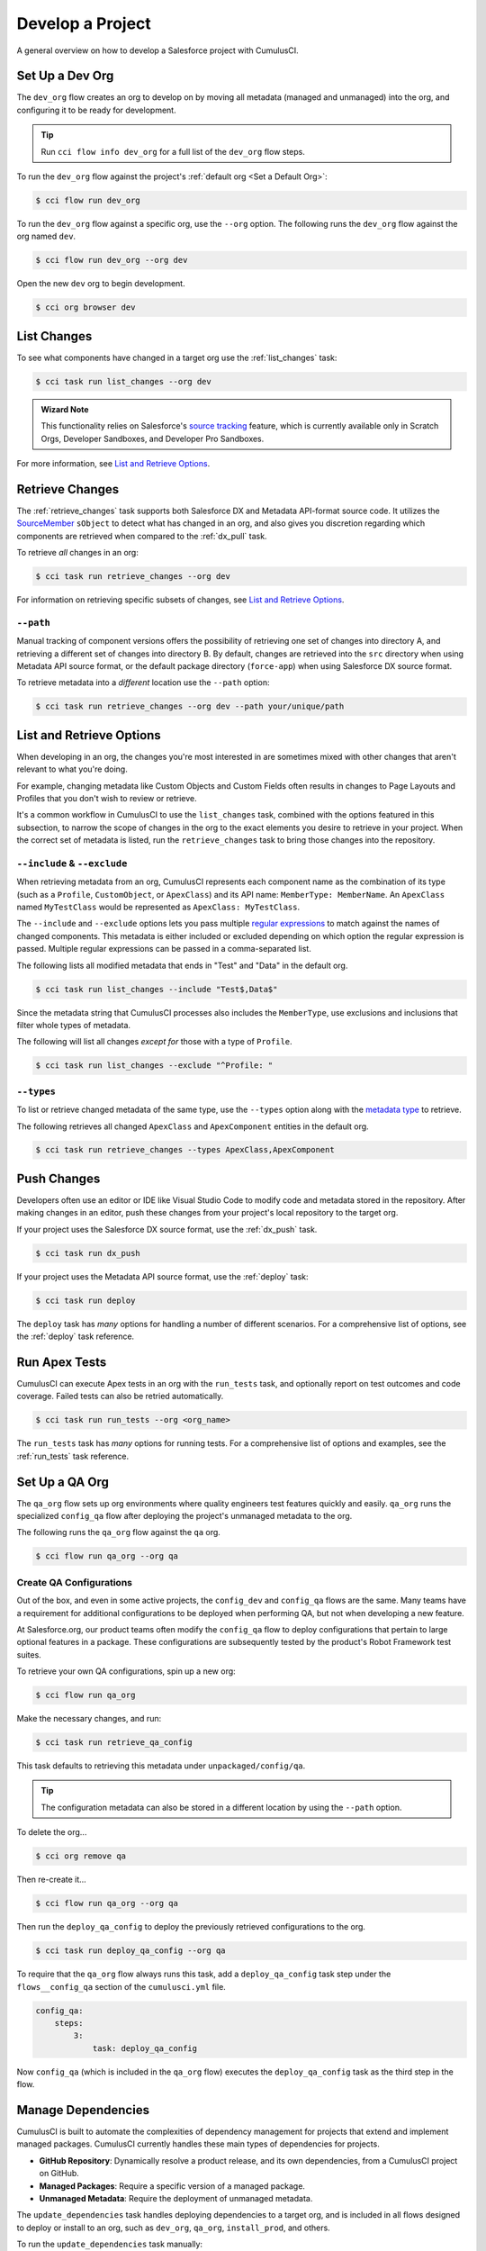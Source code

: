 Develop a Project
=================
A general overview on how to develop a Salesforce project with CumulusCI.



Set Up a Dev Org
----------------

The ``dev_org`` flow creates an org to develop on by moving all metadata (managed and unmanaged) into the org, and configuring it to be ready for development.

.. tip:: Run ``cci flow info dev_org`` for a full list of the ``dev_org`` flow steps.

To run the ``dev_org`` flow against the project's :ref:`default org <Set a Default Org>`:

.. code-block:: console

    $ cci flow run dev_org

To run the ``dev_org`` flow against a specific org, use the ``--org`` option. The following runs the ``dev_org`` flow against the org named ``dev``.

.. code-block:: console

    $ cci flow run dev_org --org dev


Open the new ``dev`` org to begin development.

.. code-block:: console

    $ cci org browser dev



List Changes
------------

To see what components have changed in a target org use the :ref:`list_changes` task:

.. code-block:: console

    $ cci task run list_changes --org dev

.. admonition:: Wizard Note
    
    This functionality relies on Salesforce's `source tracking <https://developer.salesforce.com/docs/atlas.en-us.sfdx_dev.meta/sfdx_dev/sfdx_setup_enable_source_tracking_sandboxes.htm>`_
    feature, which is currently available only in Scratch Orgs, Developer Sandboxes, and Developer Pro Sandboxes.

For more information, see `List and Retrieve Options`_.



Retrieve Changes
----------------

The :ref:`retrieve_changes` task supports both Salesforce DX and Metadata API-format source code. It utilizes the `SourceMember <https://developer.salesforce.com/docs/atlas.en-us.api_tooling.meta/api_tooling/tooling_api_objects_sourcemember.htm>`_
``sObject`` to detect what has changed in an org, and also gives you discretion regarding which components are retrieved when compared to the :ref:`dx_pull` task.

 
To retrieve *all* changes in an org:

.. code-block:: console

    $ cci task run retrieve_changes --org dev

For information on retrieving specific subsets of changes, see `List and Retrieve Options`_.



``--path``
^^^^^^^^^^
Manual tracking of component versions offers the possibility of retrieving one set of changes into directory A, and retrieving a different set of changes into directory B.
By default, changes are retrieved into the ``src`` directory when using Metadata API source format, or the default  package directory (``force-app``) when using Salesforce DX source format.

To retrieve metadata into a *different* location use the ``--path`` option:

.. code-block:: console

    $ cci task run retrieve_changes --org dev --path your/unique/path



List and Retrieve Options 
-------------------------

When developing in an org, the changes you're most interested in are sometimes mixed with other changes that aren't relevant to what you're doing.

For example, changing metadata like Custom Objects and Custom Fields often results in changes to Page Layouts and Profiles that you don't wish to review or retrieve.

It's a common workflow in CumulusCI to use the ``list_changes`` task, combined with the options featured in this subsection,
to narrow the scope of changes in the org to the exact elements you desire to retrieve in your project.
When the correct set of metadata is listed, run the ``retrieve_changes`` task to bring those changes into the repository.



``--include`` & ``--exclude``
^^^^^^^^^^^^^^^^^^^^^^^^^^^^^

When retrieving metadata from an org, CumulusCI represents each component name as the combination of its type
(such as a ``Profile``, ``CustomObject``, or ``ApexClass``) and its API name: ``MemberType: MemberName``. 
An ``ApexClass`` named ``MyTestClass`` would be represented as ``ApexClass: MyTestClass``.

The ``--include`` and ``--exclude`` options lets you pass multiple `regular expressions <https://en.wikipedia.org/wiki/Regular_expression>`_
to match against the names of changed components.
This metadata is either included or excluded depending on which option the regular expression is passed.
Multiple regular expressions can be passed in a comma-separated list.

The following lists all modified metadata that ends in "Test" and "Data" in the default org.

.. code-block:: console

    $ cci task run list_changes --include "Test$,Data$"

Since the metadata string that CumulusCI processes also includes the ``MemberType``, use exclusions and inclusions that filter whole types of metadata.

The following will list all changes *except for* those with a type of ``Profile``.

.. code-block:: console

    $ cci task run list_changes --exclude "^Profile: "


``--types``
^^^^^^^^^^^

To list or retrieve changed metadata of the same type, use the ``--types`` option along with the
`metadata type <https://developer.salesforce.com/docs/atlas.en-us.api_meta.meta/api_meta/meta_types_list.htm>`_  to retrieve.

The following retrieves all changed ``ApexClass`` and ``ApexComponent`` entities in the default org.

.. code-block:: console

    $ cci task run retrieve_changes --types ApexClass,ApexComponent



Push Changes
------------

Developers often use an editor or IDE like Visual Studio Code to modify code and metadata stored in the repository.
After making changes in an editor, push these changes from your project's local repository to the target org.

If your project uses the Salesforce DX source format, use the :ref:`dx_push` task.

.. code-block:: console

    $ cci task run dx_push

If your project uses the Metadata API source format, use the :ref:`deploy` task:

.. code-block:: console

    $ cci task run deploy 

The ``deploy`` task has *many* options for handling a number of different scenarios.
For a comprehensive list of options, see the :ref:`deploy` task reference.



Run Apex Tests
--------------

CumulusCI can execute Apex tests in an org with the ``run_tests`` task, and optionally report on test outcomes and code coverage.
Failed tests can also be retried automatically.

.. code-block:: console

    $ cci task run run_tests --org <org_name>

The ``run_tests`` task has *many* options for running tests. For a comprehensive list of options and examples, see the :ref:`run_tests` task reference.



Set Up a QA Org
---------------

The ``qa_org`` flow sets up org environments where quality engineers test features quickly and easily.
``qa_org`` runs the specialized ``config_qa`` flow after deploying the project's unmanaged metadata to the org.

The following runs the ``qa_org`` flow against the ``qa`` org.

.. code-block:: console

    $ cci flow run qa_org --org qa


Create QA Configurations
^^^^^^^^^^^^^^^^^^^^^^^^

Out of the box, and even in some active projects, the ``config_dev`` and ``config_qa`` flows are the same.
Many teams have a requirement for additional configurations to be deployed when performing QA, but not when developing a new feature.

At Salesforce.org, our product teams often modify the ``config_qa`` flow to deploy configurations that pertain to large optional features in a package.
These configurations are subsequently tested by the product's Robot Framework test suites.

To retrieve your own QA configurations, spin up a new org:

.. code-block::

    $ cci flow run qa_org

Make the necessary changes, and run:

.. code-block::

    $ cci task run retrieve_qa_config

This task defaults to retrieving this metadata under ``unpackaged/config/qa``.

.. tip:: The configuration metadata can also be stored in a different location by using the ``--path`` option.

To delete the org...

.. code-block:: console

    $ cci org remove qa

Then re-create it...

.. code-block:: console

    $ cci flow run qa_org --org qa

Then run the ``deploy_qa_config`` to deploy the previously retrieved configurations to the org.

.. code-block:: console

    $ cci task run deploy_qa_config --org qa

To require that the ``qa_org`` flow always runs this task, add a ``deploy_qa_config`` task step under the ``flows__config_qa`` section of the ``cumulusci.yml`` file.

.. code-block:: yaml

    config_qa:
        steps:
            3:
                task: deploy_qa_config

Now ``config_qa`` (which is included in the ``qa_org`` flow) executes the ``deploy_qa_config`` task as the third step in the flow.



Manage Dependencies
-------------------

CumulusCI is built to automate the complexities of dependency management for projects that extend and implement managed packages. CumulusCI currently handles these main types of dependencies for projects.

* **GitHub Repository**: Dynamically resolve a product release, and its own dependencies, from a CumulusCI project on GitHub.
* **Managed Packages**: Require a specific version of a managed package.
* **Unmanaged Metadata**: Require the deployment of unmanaged metadata.

The ``update_dependencies`` task handles deploying dependencies to a target org, and is included in all flows designed to deploy or install to an org, such as ``dev_org``, ``qa_org``, ``install_prod``, and others.

To run the ``update_dependencies`` task manually:

.. code-block:: console

    $ cci task run update_dependencies

    

GitHub Repository Dependencies
^^^^^^^^^^^^^^^^^^^^^^^^^^^^^^

GitHub repository dependencies create a dynamic dependency between the current project and another CumulusCI project on GitHub.
This is an example of listing Salesforce.org's `EDA <https://github.com/SalesforceFoundation/EDA>`_ product as a dependency.

.. code-block:: yaml
 
    project:
        dependencies:
            - github: https://github.com/SalesforceFoundation/EDA

When ``update_dependencies`` runs, these steps are taken against the referenced repository.

* Look for the ``cumulusci.yml`` file and parse if found.
* Determine if the project has subfolders under ``unpackaged/pre``.  If found, deploy them first.
* Determine if the project specifies any dependencies in the ``cumulusci.yml`` file.  If found, recursively resolve those dependencies and any dependencies belonging to them.
* Determine whether to install the project as as a managed package or unmanaged metadata:
    * If the project has a namespace configured in the ``cumulusci.yml`` file, treat the project as a managed package unless the ``unmanaged`` option is set to ``True`` in the dependency.
    * If the project has a namespace and is *not* configured as unmanaged, use the GitHub API to locate the latest managed release of the project and install it.
* If the project is an unmanaged dependency, the main source directory is deployed as unmanaged metadata.
* Determine if the project has subfolders under ``unpackaged/post``. If found, deploy them next. Namespace tokens are replaced with ``<namespace>__`` if the project is being installed as a managed package, or an empty string otherwise.



Reference Unmanaged Projects
****************************

If the referenced repository does not have a namespace configured, or if the dependency specifies the ``unmanaged`` option as ``True``, the repository is treated as unmanaged.

Here is a project with Salesforce.org's `EDA <https://github.com/SalesforceFoundation/EDA>`_ package listed as an unmanaged dependency:

.. code-block:: yaml

    project:
        dependencies:
            - github: https://github.com/SalesforceFoundation/EDA
              unmanaged: True

The EDA repository is configured for a namespace, but the dependency  specifies ``unmanaged: True``, so EDA  deploys as unmanaged metadata.

CumulusCI only supports unmanaged repositories in Metadata API source format at present.


Reference a Specific Tag
************************

To reference a specific version of the product other than the most recent commit on the main branch (for unmanaged projects) or the most recent production release (for managed packages), use the ``tag`` option to specify a tag from the target repository. This option is useful for testing against specific package versions, pinning a dependency to a version rather than using the latest release, and recreating org environments for debugging.

.. code-block:: yaml

    project:
        dependencies:
            - github: https://github.com/SalesforceFoundation/EDA
              tag: rel/1.105

The EDA repository's tag ``rel/1.105`` is used instead of the latest production release of EDA (1.111, for this example).



Skip ``unpackaged/*`` in Reference Repositories
***********************************************

If the referenced repository has unpackaged metadata under ``unpackaged/pre`` or ``unpackaged/post``, use the ``skip`` option to skip deploying that metadata with the dependency.

.. code-block:: yaml

    project:
        dependencies:
            - github: https://github.com/SalesforceFoundation/EDA
              skip: unpackaged/post/course_connection_record_types



Package Dependencies
^^^^^^^^^^^^^^^^^^^^

Managed package and unlocked package dependencies are rather simple. Under the ``project__dependencies`` section of the ``cumulusci.yml`` file, specify the namespace of the target package, and the required version number, or specify the package version id.

.. code-block:: yaml

    project:
        dependencies:
            - namespace: npe01
              version: 3.6
            - version_id: 04t000000000001

Package dependencies can include any package, whether or not it is built as a CumulusCI project. Dependencies on managed packages
may be specified using the namespace and version or the version id.
Dependencies on unlocked packages should use the version id.



Unmanaged Metadata Dependencies
^^^^^^^^^^^^^^^^^^^^^^^^^^^^^^^
Specify unmanaged metadata to be deployed by specifying a ``zip_url`` or a ``github`` URL, and, optionally,
``subfolder``, ``namespace_inject``, ``namespace_strip``, and ``unmanaged`` under the
``project__dependencies`` section of the cumulusci.yml file.

.. code-block:: yaml

    project:
        dependencies:
            - zip_url: https://SOME_HOST/metadata.zip
            - github: https://github.com/SalesforceFoundation/EDA
              subfolder: unpackaged/post/course_connection_record_types

When the ``update_dependencies`` task runs, it downloads the zip file or GitHub subdirectory and deploys it via the Metadata API.
The zip file must contain valid metadata for use with a deploy, including a ``package.xml`` file in the root.



Specify a Subfolder
*******************

Use the ``subfolder`` option to specify a subfolder of the zip file or GitHub repository to use for the deployment. 

.. tip::
    
    This option is handy when referring to metadata stored in a GitHub repository.

When ``update_dependencies`` runs, it still downloads the zip from ``zip_url``, but then builds a new zip containing only the content of ``subfolder``, starting inside ``subfolder`` as the zip's root.



Inject Namespace Prefixes
*************************

CumulusCI has support for tokenizing references to a package's namespace prefix in code.
When tokenized, all occurrences of the namespace prefix, are replaced with ``%%%NAMESPACE%%%`` inside of files and ``___NAMESPACE___`` in file names. The ``namespace_inject`` option instructs CumulusCI to replace these tokens with the specified namespace before deploying the unpackaged dependency.

For more on this topic see :ref:`namespace injection`. 

Controlling GitHub Dependency Resolution
^^^^^^^^^^^^^^^^^^^^^^^^^^^^^^^^^^^^^^^^

CumulusCI converts dynamic dependencies specified via GitHub repositories into specific package versions and commit references by applying one or more *resolvers*. You can customize the resolvers that CumulusCI applies to control how beta managed packages and second-generation feature packages, or to intervene more deeply in the dependency resolution process.

CumulusCI organizes resolvers into *resolution strategies*, which are named, ordered lists of resolvers to apply. When CumulusCI applies a resolution strategy to a dependency, it applies each resolver from top to bottom until a resolver succeeds in resolving the dependency. Three resolution strategies are provided in the CumulusCI standard library:

 * ``latest_release``, which will attempt to resolve to the latest managed release of a managed package project.
 * ``include_beta``, which will attempt to resolve to the latest beta, if any, or managed release of a managed package project.
 * ``commit_status``, which will resolve to second-generation package betas created on feature branches, if any, before falling back to managed package releases. This strategy is used only in the ``qa_org_2gp`` flow.

The complete list of steps taken by each resolution strategy is given below.

Each flow that resolves dependencies selects a resolution strategy that meets its needs. Two aliases, ``production``, and ``preproduction``, are defined for this purpose, because in many cases a development flow like ``dev_org`` or ``install_beta`` will want to utilize a *different* resolution strategy than a production flow like ``ci_master`` or ``install_prod``. By default, both ``production`` and ``preproduction`` use the ``latest_release`` resolution strategy.

To opt in development flows to use beta versions of managed package dependencies, you can switch the ``preproduction`` alias to point to the ``include_beta`` resolution strategy::

    project:
        dependency_resolutions:
            preproduction: include_beta
            production: latest_release

After this change, flows like ``dev_org`` will install beta releases of dependencies, if present.

Resolution Strategy Details
***************************



Automatic Cleaning of ``meta.xml`` Files on Deploy
^^^^^^^^^^^^^^^^^^^^^^^^^^^^^^^^^^^^^^^^^^^^^^^^^^

To let CumulusCI fully manage the project's dependencies, the ``deploy`` task (and other tasks based on ``cumulusci.tasks.salesforce.Deploy``, or subclasses of it) automatically removes the ``<packageVersion>`` element and its children from all ``meta.xml`` files in the deployed metadata. Removing these elements does not affect the files on the filesystem.

This feature supports CumulusCI's automatic dependency resolution by avoiding a need for projects to manually update XML files to reflect current dependency package versions.

.. note:: 

    If the metadata being deployed references namespaced metadata that does not exist in the currently installed package, the deployment throws an error as expected.

.. tip:: 

    The automatic cleaning of ``meta.xml`` files can be disabled by setting the ``clean_meta_xml`` option to ``False``.

Developers can also use the ``meta_xml_dependencies`` task to update the ``meta.xml`` files locally using the versions from CumulusCI's calculated project dependencies.



Use Tasks and Flows from a Different Project
--------------------------------------------

Dependency handling is used in a very specific context: to install dependency packages or metadata bundles in a ``dependencies`` flow that is a component of some other flow.

CumulusCI also makes it possible to use automation (tasks and flows) from another CumulusCI project. This feature supports many use cases, including:

* Applying configuration from a dependency project, rather than just installing the package.
* Running Robot Framework tests that are defined in a dependency.

For more information, see how to :ref:`tasks and flows from a different project`.
